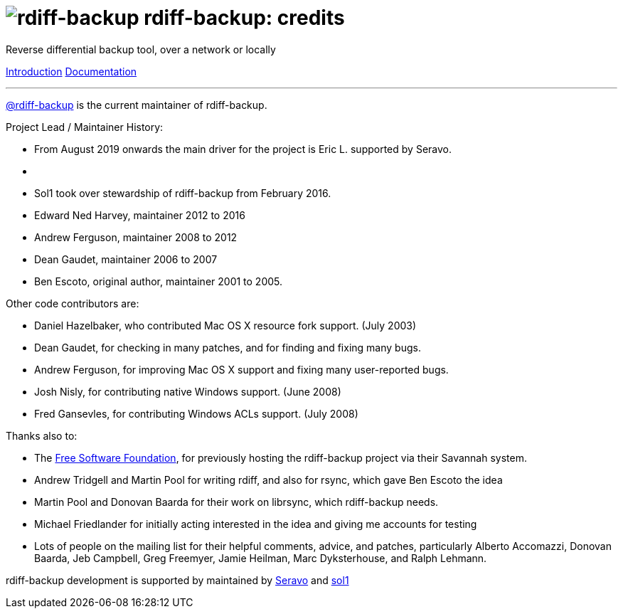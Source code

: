 = image:../resources/logo-banner.svg[rdiff-backup] rdiff-backup: credits
:sectnums:

Reverse differential backup tool, over a network or locally

[[pages]]
xref:index.adoc[Introduction] xref:docs/docs.adoc[Documentation]

'''''

https://github.com/rdiff-backup[@rdiff-backup] is the current maintainer
of rdiff-backup.

Project Lead / Maintainer History:

* From August 2019 onwards the main driver for the project is Eric L.
supported by Seravo.
* {blank}
* Sol1 took over stewardship of rdiff-backup from February 2016.
* Edward Ned Harvey, maintainer 2012 to 2016
* Andrew Ferguson, maintainer 2008 to 2012
* Dean Gaudet, maintainer 2006 to 2007
* Ben Escoto, original author, maintainer 2001 to 2005.

Other code contributors are:

* Daniel Hazelbaker, who contributed Mac OS X resource fork support.
(July 2003)
* Dean Gaudet, for checking in many patches, and for finding and fixing
many bugs.
* Andrew Ferguson, for improving Mac OS X support and fixing many
user-reported bugs.
* Josh Nisly, for contributing native Windows support. (June 2008)
* Fred Gansevles, for contributing Windows ACLs support. (July 2008)

Thanks also to:

* The http://www.fsf.org/[Free Software Foundation], for previously
hosting the rdiff-backup project via their Savannah system.
* Andrew Tridgell and Martin Pool for writing rdiff, and also for rsync,
which gave Ben Escoto the idea
* Martin Pool and Donovan Baarda for their work on librsync, which
rdiff-backup needs.
* Michael Friedlander for initially acting interested in the idea and
giving me accounts for testing
* Lots of people on the mailing list for their helpful comments, advice,
and patches, particularly Alberto Accomazzi, Donovan Baarda, Jeb
Campbell, Greg Freemyer, Jamie Heilman, Marc Dyksterhouse, and Ralph
Lehmann.

rdiff-backup development is supported by maintained by
https://seravo.com/opensource/[Seravo] and
https://github.com/sol1[sol1] +
